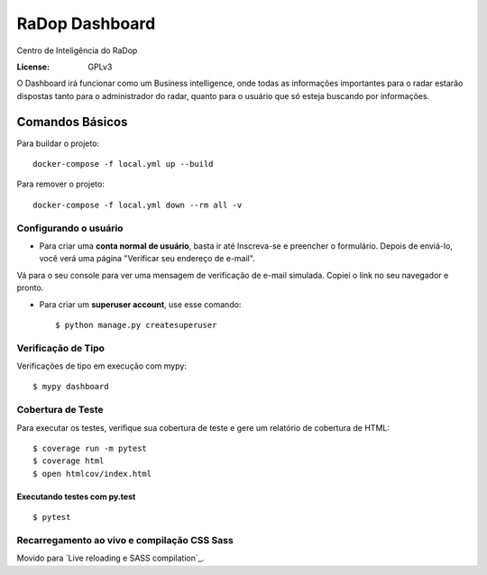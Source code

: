 RaDop Dashboard
===============

Centro de Inteligência do RaDop

.. image:: https://img.shields.io/badge/built%20with-Cookiecutter%20Django-ff69b4.svg
     :target: https://github.com/pydanny/cookiecutter-django/
     :alt: Built with Cookiecutter Django
.. image:: https://img.shields.io/badge/code%20style-black-000000.svg
     :target: https://github.com/ambv/black
     :alt: Black code style


:License: GPLv3

O Dashboard irá funcionar como um Business intelligence, onde todas as informações importantes para o radar estarão dispostas tanto para o administrador do radar, quanto para o usuário que só esteja buscando por informações.

Comandos Básicos
----------------

Para buildar o projeto:

::

  docker-compose -f local.yml up --build

Para remover o projeto:

:: 

  docker-compose -f local.yml down --rm all -v

Configurando o usuário
^^^^^^^^^^^^^^^^^^^^^^

* Para criar uma **conta normal de usuário**, basta ir até Inscreva-se e preencher o formulário. Depois de enviá-lo, você verá uma página "Verificar seu endereço de e-mail".
Vá para o seu console para ver uma mensagem de verificação de e-mail simulada. Copiei o link no seu navegador e pronto.

* Para criar um **superuser account**, use esse comando::

    $ python manage.py createsuperuser

Verificação de Tipo
^^^^^^^^^^^^^^^^^^^

Verificações de tipo em execução com mypy:

::

  $ mypy dashboard

Cobertura de Teste
^^^^^^^^^^^^^^^^^^

Para executar os testes, verifique sua cobertura de teste e gere um relatório de cobertura de HTML::

    $ coverage run -m pytest
    $ coverage html
    $ open htmlcov/index.html

Executando testes com py.test
~~~~~~~~~~~~~~~~~~~~~~~~~~~~~

::

  $ pytest

Recarregamento ao vivo e compilação CSS Sass
^^^^^^^^^^^^^^^^^^^^^^^^^^^^^^^^^^^^^^^^^^^^

Movido para `Live reloading e SASS compilation`_.

.. _`Live reloading and SASS compilation`: http://cookiecutter-django.readthedocs.io/en/latest/live-reloading-and-sass-compilation.html





